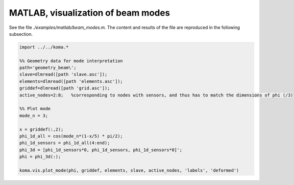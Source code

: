 MATLAB, visualization of beam modes
--------------------------------------
See the file `./examples/matlab/beam_modes.m`. The content and results of the file are reproduced in the following subsection.

.. code :: matlab

    import ../../koma.*

    %% Geometry data for mode interpretation
    path='geometry_beam\';
    slave=dlmread([path 'slave.asc']);
    elements=dlmread([path 'elements.asc']);
    griddef=dlmread([path 'grid.asc']);
    active_nodes=2:8;   %corresponding to nodes with sensors, and thus has to match the dimensions of phi (/3)

    %% Plot mode
    mode_n = 3;

    x = griddef(:,2);
    phi_1d_all = cos(mode_n*(1-x/5) * pi/2);
    phi_1d_sensors = phi_1d_all(4:end);
    phi_3d = [phi_1d_sensors*0, phi_1d_sensors, phi_1d_sensors*0]';
    phi = phi_3d(:);

    koma.vis.plot_mode(phi, griddef, elements, slave, active_nodes, 'labels', 'deformed')

.. image:: matlab_beam_mode.png